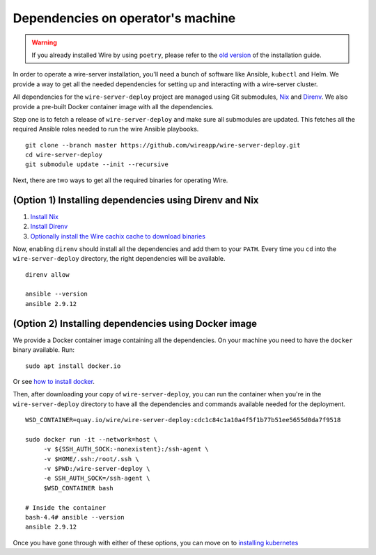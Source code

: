 .. _dependencies:

Dependencies on operator's machine
--------------------------------------------------------------------

.. warning::

    If you already installed Wire by using ``poetry``, please refer to the
    `old version </versions/install-with-poetry/how-to/index.html>`__ of
    the installation guide.

In order to operate a wire-server installation, you'll need a bunch of software
like Ansible, ``kubectl`` and Helm. We provide a way to get all the needed
dependencies for setting up and interacting with a wire-server cluster.

All dependencies for the ``wire-server-deploy`` project are managed using Git submodules,
`Nix <https://nixos.org>`__ and `Direnv <https://direnv.net>`__.
We also provide a pre-built Docker container image with all the dependencies.

Step one is to fetch a release of ``wire-server-deploy`` and make sure all submodules are
updated. This fetches all the required Ansible roles needed to run the wire Ansible playbooks.

::

   git clone --branch master https://github.com/wireapp/wire-server-deploy.git
   cd wire-server-deploy
   git submodule update --init --recursive

Next, there are two ways to get all the required binaries for operating Wire.


(Option 1) Installing dependencies using Direnv and Nix
^^^^^^^^^^^^^^^^^^^^^^^^^^^^^^^^^^^^^^^^^^^^^^^^^^^^^^^

1. `Install Nix <https://nixos.org/download.html>`__
2. `Install Direnv <https://direnv.net/docs/installation.html>`__
3. `Optionally install the Wire cachix cache to download binaries <https://app.cachix.org/cache/wire-server-deploy>`__

Now, enabling ``direnv`` should install all the dependencies and add them to your ``PATH``. Every time you ``cd`` into
the ``wire-server-deploy`` directory, the right dependencies will be available.

::

   direnv allow

   ansible --version
   ansible 2.9.12


(Option 2) Installing dependencies using Docker image
^^^^^^^^^^^^^^^^^^^^^^^^^^^^^^^^^^^^^^^^^^^^^^^^^^^^^

We provide a Docker container image containing all the dependencies.
On your machine you need to have the ``docker`` binary available. Run:

::

   sudo apt install docker.io

Or see `how to install docker <https://docker.com>`__.

Then, after downloading your copy of ``wire-server-deploy``, you can run the container when you're in the ``wire-server-deploy``
directory to have all the dependencies and commands available needed for the deployment.

::

   WSD_CONTAINER=quay.io/wire/wire-server-deploy:cdc1c84c1a10a4f5f1b77b51ee5655d0da7f9518

   sudo docker run -it --network=host \
        -v ${SSH_AUTH_SOCK:-nonexistent}:/ssh-agent \
        -v $HOME/.ssh:/root/.ssh \
        -v $PWD:/wire-server-deploy \
        -e SSH_AUTH_SOCK=/ssh-agent \
        $WSD_CONTAINER bash

   # Inside the container
   bash-4.4# ansible --version
   ansible 2.9.12

Once you have gone through with either of these options, you can move on to `installing kubernetes </how-to/install/kubernetes.html>`__


